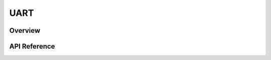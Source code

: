 .. _uart_api:

UART
####

Overview
********

API Reference
*************

.. doxygengroup:: uart_interface
   :project: Zephyr
